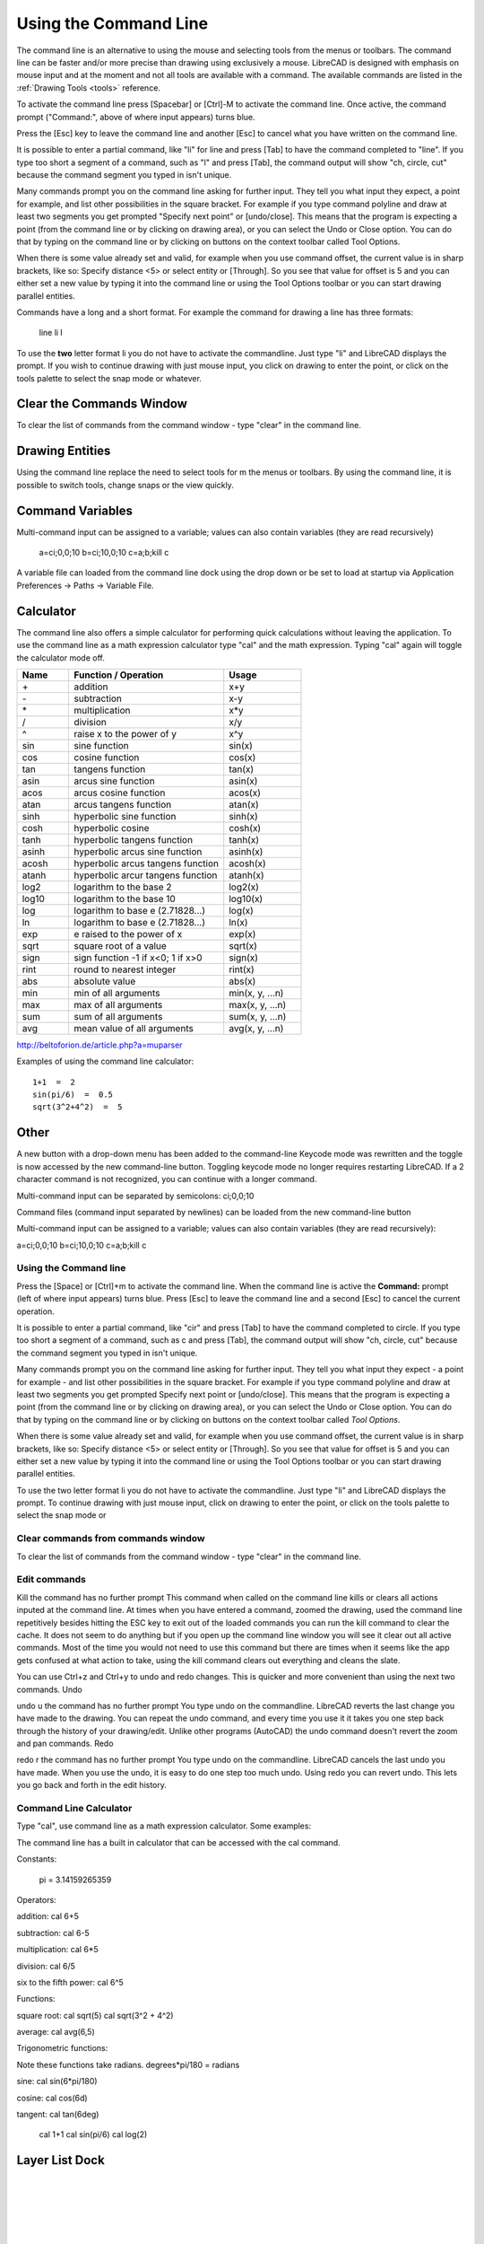 .. User Manual, LibreCAD v2.2.x


.. _commandline:

Using the Command Line
======================

The command line is an alternative to using the mouse and selecting tools from the menus or toolbars.  The command line can be faster and/or more precise than drawing using exclusively a mouse.  LibreCAD is designed with emphasis on mouse input and at the moment and not all tools are available with a command.  The available commands are listed in the :ref:`Drawing Tools <tools>` reference.

To activate the command line press [Spacebar] or [Ctrl]-M to activate the command line.  Once active, the command prompt ("Command:", above of where input appears) turns blue.  

Press the [Esc] key to leave the command line and another [Esc] to cancel what you have written on the command line.

It is possible to enter a partial command, like "li" for line and press [Tab] to have the command completed to "line". If you type too short a segment of a command, such as "l" and press [Tab], the command output will show "ch, circle, cut" because the command segment you typed in isn't unique.

Many commands prompt you on the command line asking for further input. They tell you what input they expect, a point for example, and list other possibilities in the square bracket.  For example if you type command polyline and draw at least two segments you get prompted "Specify next point" or [undo/close]. This means that the program is expecting a point (from the command line or by clicking on drawing area), or you can select the Undo or Close option. You can do that by typing on the command line or by clicking on buttons on the context toolbar called Tool Options.

When there is some value already set and valid, for example when you use command offset, the current value is in sharp brackets, like so: Specify distance <5> or select entity or [Through]. So you see that value for offset is 5 and you can either set a new value by typing it into the command line or using the Tool Options toolbar or you can start drawing parallel entities.

Commands have a long and a short format. For example the command for drawing a line has three formats\:

    line
    li
    l

To use the **two** letter format li you do not have to activate the commandline. Just type "li" and LibreCAD displays the prompt.  If you wish to continue drawing with just mouse input, you click on drawing to enter the point, or click on the tools palette to select the snap mode or whatever.


Clear the Commands Window
-------------------------

To clear the list of commands from the command window - type "clear" in the command line.


Drawing Entities
----------------

Using the command line replace the need to select tools for m the menus or toolbars.  By using the command line, it is possible to switch tools, change snaps or the view quickly.


Command Variables
-----------------

Multi-command input can be assigned to a variable; values can also contain variables (they are read recursively)

    a=ci;0,0;10
    b=ci;10,0;10
    c=\a;\b;kill
    \c

A variable file can loaded from the command line dock using the drop down or be set to load at startup via Application Preferences -> Paths -> Variable File.


Calculator
----------

The command line also offers a simple calculator for performing quick calculations without leaving the application.  To use the command line as a math expression calculator type "cal" and the math expression.  Typing "cal" again will toggle the calculator mode off.

.. csv-table:: 
   :header: "Name", "Function / Operation", "Usage"
   :widths: 20, 60, 30 
    
    "\+", "addition", "x+y"
    "\-", "subtraction", "x-y"
    "\*", "multiplication", "x*y"
    "/", "division", "x/y"
    "^", "raise x to the power of y", "x^y"
    "sin", "sine function", "sin(x)"
    "cos", "cosine function", "cos(x)"
    "tan", "tangens function", "tan(x)"
    "asin", "arcus sine function", "asin(x)"
    "acos", "arcus cosine function", "acos(x)"
    "atan", "arcus tangens function", "atan(x)"
    "sinh", "hyperbolic sine function", "sinh(x)"
    "cosh", "hyperbolic cosine", "cosh(x)"
    "tanh", "hyperbolic tangens function", "tanh(x)"
    "asinh", "hyperbolic arcus sine function", "asinh(x)"
    "acosh", "hyperbolic arcus tangens function", "acosh(x)"
    "atanh", "hyperbolic arcur tangens function", "atanh(x)"
    "log2", "logarithm to the base 2", "log2(x)"
    "log10", "logarithm to the base 10", "log10(x)"
    "log", "logarithm to base e (2.71828...)", "log(x)"
    "ln", "logarithm to base e (2.71828...)", "ln(x)"
    "exp", "e raised to the power of x", "exp(x)"
    "sqrt", "square root of a value", "sqrt(x)"
    "sign", "sign function -1 if x<0; 1 if x>0", "sign(x)"
    "rint", "round to nearest integer", "rint(x)"
    "abs", "absolute value", "abs(x)"
    "min", "min of all arguments", "min(x, y, ...n)"
    "max", "max of all arguments", "max(x, y, ...n)"
    "sum", "sum of all arguments", "sum(x, y, ...n)"
    "avg", "mean value of all arguments", "avg(x, y, ...n)"

http://beltoforion.de/article.php?a=muparser


Examples of using the command line calculator::

   1+1  =  2
   sin(pi/6)  =  0.5
   sqrt(3^2+4^2)  =  5


Other
-----

A new button with a drop-down menu has been added to the command-line
Keycode mode was rewritten and the toggle is now accessed by the new command-line button.  Toggling keycode mode no longer requires restarting LibreCAD. If a 2 character command is not recognized, you can continue with a longer command.


Multi-command input can be separated by semicolons: ci;0,0;10

Command files (command input separated by newlines) can be loaded from the new command-line button

Multi-command input can be assigned to a variable; values can also contain variables (they are read recursively)::

a=ci;0,0;10
b=ci;10,0;10
c=\a;\b;kill
\c




Using the Command line
~~~~~~~~~~~~~~~~~~~~~~

Press the [Space] or [Ctrl]+m to activate the command line.  When the command line is active the **Command:** prompt (left of where input appears) turns blue.  Press [Esc] to leave the command line and a second [Esc] to cancel the current operation.

It is possible to enter a partial command, like "cir" and press [Tab] to have the command completed to circle. If you type too short a segment of a command, such as c and press [Tab], the command output will show "ch, circle, cut" because the command segment you typed in isn't unique.

Many commands prompt you on the command line asking for further input. They tell you what input they expect - a point for example - and list other possibilities in the square bracket. For example if you type command polyline and draw at least two segments you get prompted Specify next point or [undo/close]. This means that the program is expecting a point (from the command line or by clicking on drawing area), or you can select the Undo or Close option. You can do that by typing on the command line or by clicking on buttons on the context toolbar called *Tool Options*.

When there is some value already set and valid, for example when you use command offset, the current value is in sharp brackets, like so: Specify distance <5> or select entity or [Through]. So you see that value for offset is 5 and you can either set a new value by typing it into the command line or using the Tool Options toolbar or you can start drawing parallel entities.

To use the two letter format li you do not have to activate the commandline. Just type "li" and LibreCAD displays the prompt. To continue drawing with just mouse input, click on drawing to enter the point, or click on the tools palette to select the snap mode or 


Clear commands from commands window
~~~~~~~~~~~~~~~~~~~~~~~~~~~~~~~~~~~

To clear the list of commands from the command window - type "clear" in the command line. 


Edit commands
~~~~~~~~~~~~~

Kill the command has no further prompt
This command when called on the command line kills or clears all actions inputed at the command line. At times when you have entered a command, zoomed the drawing, used the command line repetitively besides hitting the ESC key to exit out of the loaded commands you can run the kill command to clear the cache. It does not seem to do anything but if you open up the command line window you will see it clear out all active commands. Most of the time you would not need to use this command but there are times when it seems like the app gets confused at what action to take, using the kill command clears out everything and cleans the slate.

You can use Ctrl+z and Ctrl+y to undo and redo changes. This is quicker and more convenient than using the next two commands.
Undo

undo
u
the command has no further prompt
You type undo on the commandline. LibreCAD reverts the last change you have made to the drawing. You can repeat the undo command, and every time you use it it takes you one step back through the history of your drawing/edit. Unlike other programs (AutoCAD) the undo command doesn't revert the zoom and pan commands.
Redo

redo
r
the command has no further prompt
You type undo on the commandline. LibreCAD cancels the last undo you have made. When you use the undo, it is easy to do one step too much undo. Using redo you can revert undo. This lets you go back and forth in the edit history. 

Command Line Calculator
~~~~~~~~~~~~~~~~~~~~~~~

Type "cal", use command line as a math expression calculator. Some examples:


The command line has a built in calculator that can be accessed with the cal command.

Constants:

    pi = 3.14159265359

Operators:

addition:
cal 6+5

subtraction:
cal 6-5

multiplication:
cal 6*5

division:
cal 6/5

six to the fifth power:
cal 6^5

Functions:

square root:
cal sqrt(5)
cal sqrt(3^2 + 4^2)

average:
cal avg(6,5)

Trigonometric functions:

Note these functions take radians.
degrees*pi/180 = radians

sine:
cal sin(6*pi/180)

cosine:
cal cos(6d)

tangent:
cal tan(6deg)

   cal 1+1
   cal sin(pi/6)
   cal log(2)


Layer List Dock
---------------

.. figure:: /images/dock-layerList.png
    :width: 270px
    :height: 590px
    :align: right
    :scale: 67
    :alt: Layer List Dock

|
|
|
|
|
|
|
|
|
|
|
|


